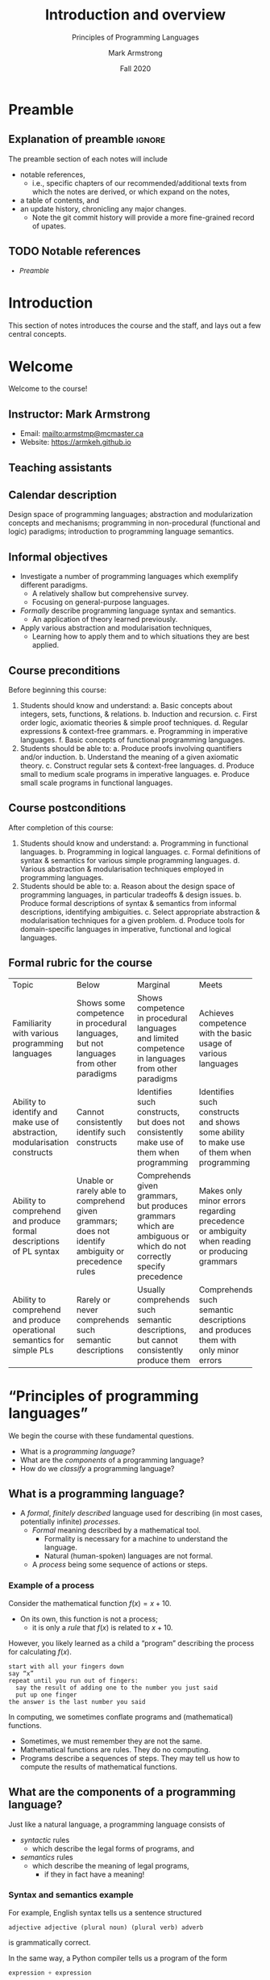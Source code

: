 #+Title: Introduction and overview
#+Subtitle: Principles of Programming Languages
#+Author: Mark Armstrong
#+Date: Fall 2020
#+Description: An introduction and a brief overview of topics we will
#+Description: discuss in the course.
#+Options: toc:nil

* HTML settings                                 :noexport:

** Reveal settings

#+Reveal_root: ./reveal.js
#+Reveal_init_options: width:1600, height:900, controlsLayout:'edges',
#+Reveal_init_options: margin: 0.1, minScale:0.125, maxScale:5
#+Reveal_extra_css: local.css

# #+HTML: <script src="https://cdnjs.cloudflare.com/ajax/libs/headjs/0.96/head.min.js"></script>

* LaTeX settings                                :noexport:

#+LaTeX_header: \usepackage{amsthm}
#+LaTeX_header: \theoremstyle{definition}
#+LaTeX_header: \newtheorem{definition}{Definition}[section]

#+LaTeX_header: \usepackage{unicode-math}
#+LaTeX_header: \usepackage{unicode}

* Preamble
:PROPERTIES:
:CUSTOM_ID: Preamble
:END:

** Explanation of preamble                     :ignore:

The preamble section of each notes will include
- notable references,
  - i.e., specific chapters of our recommended/additional texts
    from which the notes are derived, or which expand on the notes,
- a table of contents, and
- an update history, chronicling any major changes.
  - Note the git commit history will provide a more fine-grained
    record of upates.

** TODO Notable references
:PROPERTIES:
:CUSTOM_ID: Notable-references
:END:

:TODO:

** TODO Table of contents
:PROPERTIES:
:CUSTOM_ID: Table-of-contents
:END:

# The table of contents are added using org-reveal-manual-toc,
# and so must be updated upon changes or added last.
# Note that hidden headings are included, and so must be deleted!

#+HTML: <font size="-1">
#+begin_scriptsize
  - [[Preamble][Preamble]]
#+end_scriptsize
#+HTML: </font>

* Introduction
:PROPERTIES:
:CUSTOM_ID: Introduction
:END:

This section of notes introduces the course and the staff,
and lays out a few central concepts.

* Welcome
:PROPERTIES:
:CUSTOM_ID: Welcome
:END:

#+begin_center
#+attr_html: :style text-align:center
Welcome to the course!
#+end_center

** Instructor: Mark Armstrong
:PROPERTIES:
:CUSTOM_ID: Instructor:-Mark-Armstrong
:END:

#+begin_quote
#+attr_org: :width 200px
#+attr_html: :width 200px
#+attr_latex: :width 200px
#+attr_html: :alt Mark Armstrong photo
[[./media/markarmstrong.jpg]]
#+end_quote

- Email: [[mailto:armstmp@mcmaster.ca]]
- Website: https://armkeh.github.io

** Teaching assistants
:PROPERTIES:
:CUSTOM_ID: Teaching-assistants
:END:

:TODO:

* Purpose and goals of this course
:PROPERTIES:
:CUSTOM_ID: Purpose-and-goals-of-this-course
:END:

** Calendar description
:PROPERTIES:
:CUSTOM_ID: Calendar-description
:END:

Design space of programming languages;
abstraction and modularization concepts and mechanisms;
programming in non-procedural (functional and logic) paradigms;
introduction to programming language semantics.

** Informal objectives
:PROPERTIES:
:CUSTOM_ID: Informal-objectives
:END:

- Investigate a number of programming languages
  which exemplify different paradigms.
  - A relatively shallow but comprehensive survey.
  - Focusing on general-purpose languages.
- /Formally/ describe programming language syntax and semantics.
  - An application of theory learned previously.
- Apply various abstraction and modularisation techniques,
  - Learning how to apply them and
    to which situations they are best applied.

** Course preconditions
:PROPERTIES:
:CUSTOM_ID: Course-preconditions
:END:

Before beginning this course:

1. Students should know and understand:
   a. Basic concepts about integers, sets, functions, & relations.
   b. Induction and recursion.
   c. First order logic, axiomatic theories & simple proof techniques.
   d. Regular expressions & context-free grammars.
   e. Programming in imperative languages.
   f. Basic concepts of functional programming languages.
2. Students should be able to:
   a. Produce proofs involving quantifiers and/or induction.
   b. Understand the meaning of a given axiomatic theory.
   c. Construct regular sets & context-free languages.
   d. Produce small to medium scale programs in imperative languages.
   e. Produce small scale programs in functional languages.

** Course postconditions
:PROPERTIES:
:CUSTOM_ID: Course-postconditions
:END:

After completion of this course:

1. Students should know and understand:
   a. Programming in functional languages.
   b. Programming in logical languages.
   c. Formal definitions of syntax & semantics for various
      simple programming languages.
   d. Various abstraction & modularisation techniques
      employed in programming languages.
2. Students should be able to:
   a. Reason about the design space of programming languages,
      in particular tradeoffs & design issues.
   b. Produce formal descriptions of syntax & semantics
      from informal descriptions, identifying ambiguities.
   c. Select appropriate abstraction & modularisation techniques
      for a given problem.
   d. Produce tools for domain-specific languages
      in imperative, functional and logical languages.

** Formal rubric for the course
:PROPERTIES:
:CUSTOM_ID: Formal-rubric-for-the-course
:END:

#+HTML: <font size="-1">
#+begin_scriptsize
+--------------+------------+--------------+------------+------------+
|Topic         | Below      | Marginal     | Meets      | Exceeds    |
+--------------+------------+--------------+------------+------------+
|Familiarity   |Shows some  |Shows         |Achieves    |Achieves    |
|with various  |competence  |competence    |competence  |competence  |
|programming   |in          |in            |with the    |with        |
|languages     |procedural  |procedural    |basic       |intermediate|
|              |languages,  |languages     |usage of    |usage of    |
|              |but not     |and limited   |various     |various     |
|              |languages   |competence    |languages   |languages   |
|              |from other  |in            |            |            |
|              |paradigms   |languages     |            |            |
|              |            |from other    |            |            |
|              |            |paradigms     |            |            |
+--------------+------------+--------------+------------+------------+
|Ability to    |Cannot      |Identifies    |Identifies  |Identifies  |
|identify and  |consistently|such          |such        |sucj        |
|make use of   |identify    |constructs,   |constructs  |constructs  |
|abstraction,  |such        |but does not  |and shows   |and shows   |
|modularisation|constructs  |consistently  |some ability|mastery of  |
|constructs    |            |make use of   |to make use |them when   |
|              |            |them when     |of them when|programming |
|              |            |programming   |programming |            |
+--------------+------------+--------------+------------+------------+
|Ability to    |Unable or   |Comprehends   |Makes only  |Consistently|
|comprehend and|rarely      |given         |minor       |fully       |
|produce formal|able to     |grammars,     |errors      |understands |
|descriptions  |comprehend  |but           |regarding   |given       |
|of PL syntax  |given       |produces      |precedence  |grammars and|
|              |grammars;   |grammars      |or          |produces    |
|              |does not    |which are     |ambiguity   |correct     |
|              |identify    |ambiguous     |when        |grammars.   |
|              |ambiguity   |or which do   |reading or  |            |
|              |or          |not           |producing   |            |
|              |precedence  |correctly     |grammars    |            |
|              |rules       |specify       |            |            |
|              |            |precedence    |            |            |
+--------------+------------+--------------+------------+------------+
|Ability to    |Rarely or   |Usually       |Comprehends |Comprehends |
|comprehend and|never       |comprehends   |such        |such        |
|produce       |comprehends |such semantic |semantic    |semantic    |
|operational   |such        |descriptions, |descriptions|descriptions|
|semantics for |semantic    |but cannot    |and produces|and produces|
|simple PLs    |descriptions|consistently  |them with   |them without|
|              |            |produce them  |only minor  |errors      |
|              |            |              |errors      |            |
+--------------+------------+--------------+------------+------------+
#+end_scriptsize
#+HTML: </font>

* “Principles of programming languages”
:PROPERTIES:
:CUSTOM_ID: “Principles-of-programming-languages”
:END:

We begin the course with these fundamental questions.

- What is a /programming language/?
- What are the /components/ of a programming language?
- How do we /classify/ a programming language?

** What is a programming language?

- A /formal/, /finitely described/ language used for
  describing (in most cases, potentially infinite) /processes/.
  - /Formal/ meaning described by a mathematical tool.
    - Formality is necessary for a machine to understand the language.
    - Natural (human-spoken) languages are not formal.
  - A /process/ being some sequence of actions or steps.

*** Example of a process

Consider the mathematical function $f(x) = x + 10$.
- On its own, this function is not a process;
  - it is only a /rule/ that $f(x)$ is related to $x + 10$.

However, you likely learned as a child
a “program” describing the process for calculating $f(x)$.
#+begin_src text
start with all your fingers down
say “x” 
repeat until you run out of fingers:
  say the result of adding one to the number you just said
  put up one finger
the answer is the last number you said
#+end_src

In computing, we sometimes conflate programs and (mathematical) functions.
- Sometimes, we must remember they are not the same.
- Mathematical functions are rules. They do no computing.
- Programs describe a sequences of steps.
  They may tell us how to compute
  the results of mathematical functions.

** What are the components of a programming language?

Just like a natural language, a programming language consists of
- /syntactic/ rules
  - which describe the legal forms of programs, and
- /semantics/ rules
  - which describe the meaning of legal programs,
    - if they in fact have a meaning!

*** Syntax and semantics example

For example, English syntax tells us a sentence structured
#+begin_src text
adjective adjective (plural noun) (plural verb) adverb
#+end_src
is grammatically correct.

In the same way, a Python compiler tells us a program of the form
#+begin_src python
expression + expression
#+end_src
is syntactically correct.

Note that in both cases, though, such sentences/programs
may be meaningless!
Noam Chomsky gave the example
#+begin_quote
Colourless green ideas sleep furiously.
#+end_quote

And we could construct the Python program
#+begin_src python
1 + "hello"
#+end_src
which crashes when run.

*** Exercise: a meaningless C or Java program

Our example Python program above
#+begin_src python
1 + "hello"
#+end_src
is syntactically correct because Python is /dynamically typed/,
meaning that type errors such as this are not caught until runtime.

As an exercise, can you construct a similar example
of a program which is syntactically correct
but semantically meaningless in the /statically typed/ languages
C and Java?

Hint: consider using a value which does not have just one type.

** How do we classify a programming language?

First and foremost, we classify languages into /paradigms/,
- characterised by the set of /abstractions/ the language makes available.

But also in many other ways, such as:
- Typing properties, including
  - static or dynamic (runtime) typechecking,
  - “weak” or “strong” typing discipline,
  - polymorphism support, builtin types, methods of defining new types, etc.
- (Primary) implementation strategy: compiled or interpreted?
- Ancestery or culture.
  - “Scripting languages”
  - “JVM languages”
  - “The C-family”
    - https://en.wikipedia.org/wiki/List_of_C-family_programming_languages

* TODO Abstraction
:PROPERTIES:
:CUSTOM_ID: Abstraction
:END:


:TODO:

* TODO Exercises
:PROPERTIES:
:CUSTOM_ID: Exercises
:END:
